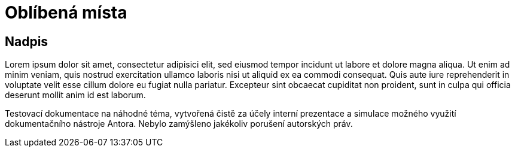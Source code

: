 :moduledir: ..
:attachmentsdir: {moduledir}\attachments
:examplesdir: {moduledir}\examples
//alternativní imagesdir pro náhled při editaci
//:imagesdir: {moduledir}\images
:imagesdir: documentation-sim\modules\04_Predpoved\images
:partialsdir: {moduledir}\partials

:table-caption!:

= Oblíbená místa

== Nadpis

Lorem ipsum dolor sit amet, consectetur adipisici elit, sed eiusmod tempor incidunt ut labore et dolore magna aliqua. Ut enim ad minim veniam, quis nostrud exercitation ullamco laboris nisi ut aliquid ex ea commodi consequat. Quis aute iure reprehenderit in voluptate velit esse cillum dolore eu fugiat nulla pariatur. Excepteur sint obcaecat cupiditat non proident, sunt in culpa qui officia deserunt mollit anim id est laborum.

Testovací dokumentace na náhodné téma, vytvořená čistě za účely interní prezentace a simulace možného využití dokumentačního nástroje Antora. Nebylo zamýšleno jakékoliv porušení autorských práv.
